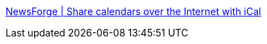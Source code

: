 :jbake-type: post
:jbake-status: published
:jbake-title: NewsForge | Share calendars over the Internet with iCal
:jbake-tags: documentation,tutorial,macosx,calendar,software,_mois_févr.,_année_2006
:jbake-date: 2006-02-02
:jbake-depth: ../
:jbake-uri: shaarli/1138893992000.adoc
:jbake-source: https://nicolas-delsaux.hd.free.fr/Shaarli?searchterm=http%3A%2F%2Finternet.newsforge.com%2Farticle.pl%3Fsid%3D05%2F07%2F12%2F143252&searchtags=documentation+tutorial+macosx+calendar+software+_mois_f%C3%A9vr.+_ann%C3%A9e_2006
:jbake-style: shaarli

http://internet.newsforge.com/article.pl?sid=05/07/12/143252[NewsForge | Share calendars over the Internet with iCal]


